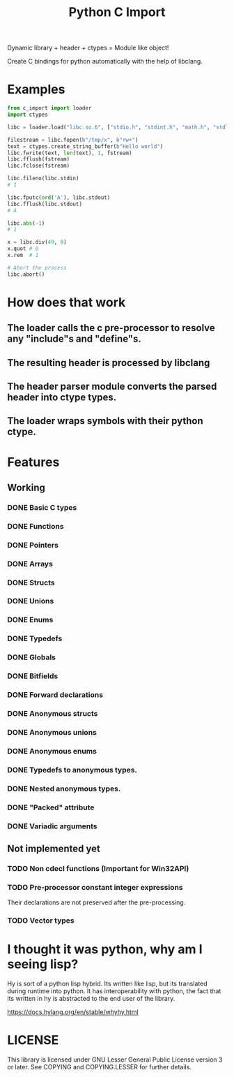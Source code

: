 #+title: Python C Import

Dynamic library + header + ctypes = Module like object!

Create C bindings for python automatically with the help of libclang. 

* Examples
  #+begin_src python
    from c_import import loader
    import ctypes

    libc = loader.load("libc.so.6", ["stdio.h", "stdint.h", "math.h", "stdlib.h", "string.h", "time.h"])

    filestream = libc.fopen(b"/tmp/x", b"rw+")
    text = ctypes.create_string_buffer(b"Hello world")
    libc.fwrite(text, len(text), 1, fstream)
    libc.fflush(fstream)
    libc.fclose(fstream)

    libc.fileno(libc.stdin)
    # 1

    libc.fputc(ord('A'), libc.stdout)
    libc.fflush(libc.stdout)
    # A

    libc.abs(-1)
    # 1

    x = libc.div(49, 8)
    x.quot # 6
    x.rem  # 1

    # Abort the process
    libc.abort()
  #+end_src

* How does that work
** The loader calls the c pre-processor to resolve any "include"s and "define"s.
** The resulting header is processed by libclang
** The header parser module converts the parsed header into ctype types.
** The loader wraps symbols with their python ctype.

* Features
** Working
*** DONE Basic C types
*** DONE Functions
*** DONE Pointers
*** DONE Arrays
*** DONE Structs
*** DONE Unions
*** DONE Enums
*** DONE Typedefs
*** DONE Globals
*** DONE Bitfields
*** DONE Forward declarations
*** DONE Anonymous structs
*** DONE Anonymous unions
*** DONE Anonymous enums
*** DONE Typedefs to anonymous types.
*** DONE Nested anonymous types.
*** DONE "Packed" attribute
*** DONE Variadic arguments
** Not implemented yet
*** TODO Non cdecl functions (Important for Win32API)
*** TODO Pre-processor constant integer expressions
    Their declarations are not preserved after the pre-processing.
*** TODO Vector types

* I thought it was python, why am I seeing lisp?

  Hy is sort of a python lisp hybrid.
  Its written like lisp, but its translated during runtime into python.
  It has interoperability with python, the fact that its written in hy
  is abstracted to the end user of the library.
  
  https://docs.hylang.org/en/stable/whyhy.html


* LICENSE
  This library is licensed under GNU Lesser General Public License version 3 or later.
  See COPYING and COPYING.LESSER for further details.
